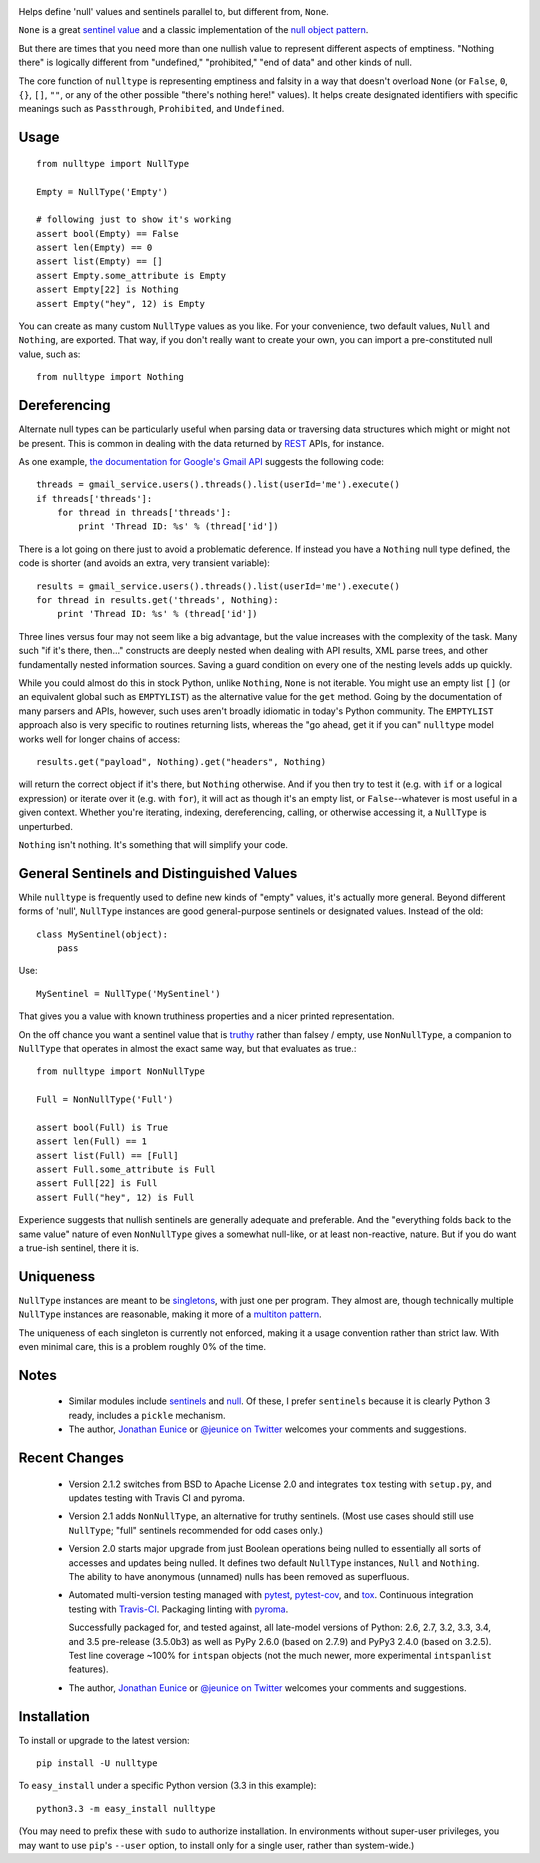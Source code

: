 
| |travisci| |version| |downloads| |supported-versions| |supported-implementations|

.. |travisci| image:: https://api.travis-ci.org/jonathaneunice/nulltype.svg
    :target: http://travis-ci.org/jonathaneunice/nulltype

.. |version| image:: http://img.shields.io/pypi/v/nulltype.png?style=flat
    :alt: PyPI Package latest release
    :target: https://pypi.python.org/pypi/nulltype

.. |downloads| image:: http://img.shields.io/pypi/dm/nulltype.png?style=flat
    :alt: PyPI Package monthly downloads
    :target: https://pypi.python.org/pypi/nulltype

.. |supported-versions| image:: https://img.shields.io/pypi/pyversions/nulltype.svg
    :alt: Supported versions
    :target: https://pypi.python.org/pypi/nulltype

.. |supported-implementations| image:: https://img.shields.io/pypi/implementation/nulltype.svg
    :alt: Supported implementations
    :target: https://pypi.python.org/pypi/nulltype

Helps define 'null' values and sentinels parallel to, but different from, ``None``.

``None`` is a great `sentinel value <http://en.wikipedia.org/wiki/Sentinel_value>`_
and a classic implementation of the
`null object pattern <http://en.wikipedia.org/wiki/Null_Object_pattern>`_.

But there are times that you need more than one nullish value to
represent different aspects of emptiness. "Nothing there" is
logically different from "undefined," "prohibited,"
"end of data" and other kinds of null.

The core function of ``nulltype``
is representing emptiness and falsity in a way that doesn't overload ``None``
(or ``False``, ``0``, ``{}``, ``[]``, ``""``, or any of the other possible
"there's nothing here!" values).
It helps create designated identifiers with specific meanings
such as ``Passthrough``, ``Prohibited``, and ``Undefined``.

Usage
=====

::

    from nulltype import NullType

    Empty = NullType('Empty')

    # following just to show it's working
    assert bool(Empty) == False
    assert len(Empty) == 0
    assert list(Empty) == []
    assert Empty.some_attribute is Empty
    assert Empty[22] is Nothing
    assert Empty("hey", 12) is Empty

You can create as many custom ``NullType``
values as you like. For your convenience, two default
values, ``Null`` and ``Nothing``, are exported. That way,
if you don't really want to create your own, you can
import a pre-constituted null value, such as::

    from nulltype import Nothing

Dereferencing
=============

Alternate null types can be particularly useful when parsing
data or traversing data structures which might or might not be
present. This is common in dealing with the data returned by
`REST <http://en.wikipedia.org/wiki/Representational_state_transfer>`_
APIs, for instance.

As one example, `the documentation for Google's Gmail API <https://developers.google.com/gmail/api/quickstart/quickstart-python>`_
suggests the following code::

    threads = gmail_service.users().threads().list(userId='me').execute()
    if threads['threads']:
        for thread in threads['threads']:
            print 'Thread ID: %s' % (thread['id'])

There is a lot going on there just to avoid a problematic deference.
If instead you have a ``Nothing`` null type defined, the code is
shorter (and avoids an extra, very transient variable)::

    results = gmail_service.users().threads().list(userId='me').execute()
    for thread in results.get('threads', Nothing):
        print 'Thread ID: %s' % (thread['id'])

Three lines versus four may not seem like a big advantage, but the value
increases with the complexity of the task. Many such "if it's there, then..."
constructs are deeply nested when dealing with API results, XML parse trees,
and other fundamentally nested information sources. Saving a guard condition
on every one of the nesting levels adds up quickly.

While you could almost do this in stock Python, unlike ``Nothing``, ``None``
is not iterable. You might use an empty list ``[]`` (or an equivalent global
such as ``EMPTYLIST``) as the alternative value for the
``get`` method.
Going by the documentation of many parsers and
APIs, however, such uses aren't
broadly idiomatic in today's Python community.
The ``EMPTYLIST`` approach also is very specific to routines
returning lists, whereas the "go ahead, get it if you can" ``nulltype``
model works well for longer chains of access::

    results.get("payload", Nothing).get("headers", Nothing)

will return the correct object if it's there, but ``Nothing`` otherwise.
And if you then try to test it (e.g. with ``if`` or a logical expression)
or iterate over it (e.g. with ``for``), it will act as though it's an empty
list, or ``False``--whatever is most useful in a given context. Whether you're
iterating, indexing, dereferencing, calling, or otherwise accessing it, a
``NullType`` is unperturbed.

``Nothing`` isn't nothing. It's something that will simplify your code.

General Sentinels and Distinguished Values
==========================================

While ``nulltype`` is frequently used to define new kinds of "empty" values,
it's actually more general. Beyond different forms of 'null', ``NullType``
instances are good general-purpose sentinels or designated values. Instead of
the old::

    class MySentinel(object):
        pass

Use::

    MySentinel = NullType('MySentinel')

That gives you a value with known truthiness properties and a nicer
printed representation.

On the off chance you want a sentinel value that is
`truthy <https://en.wikipedia.org/wiki/Truthiness>`_ rather than falsey /
empty, use ``NonNullType``, a companion to ``NullType`` that operates in
almost the exact same way, but that evaluates as true.::

    from nulltype import NonNullType

    Full = NonNullType('Full')

    assert bool(Full) is True
    assert len(Full) == 1
    assert list(Full) == [Full]
    assert Full.some_attribute is Full
    assert Full[22] is Full
    assert Full("hey", 12) is Full

Experience suggests that nullish sentinels are generally adequate and
preferable. And the "everything folds back to the same value" nature of
even ``NonNullType`` gives a somewhat null-like, or at least
non-reactive, nature. But if you do want a true-ish sentinel, there it is.

Uniqueness
==========

``NullType`` instances are meant to be
`singletons <http://en.wikipedia.org/wiki/Singleton_pattern>`_, with just one per
program. They almost are, though technically multiple ``NullType`` instances are
reasonable, making it more of a `multiton
pattern <http://en.wikipedia.org/wiki/Multiton_pattern>`_.

The uniqueness of each singleton is currently not enforced, making it a usage
convention rather than strict law. With even minimal care, this is a problem
roughly 0% of the time.

Notes
=====

 *  Similar modules include `sentinels <http://pypi.python.org/pypi/sentinels>`_ and `null
    <http://pypi.python.org/pypi/null>`_. Of these, I prefer ``sentinels`` because it
    is clearly Python 3 ready, includes a ``pickle`` mechanism.

 *  The author, `Jonathan Eunice <mailto:jonathan.eunice@gmail.com>`_ or
    `@jeunice on Twitter <http://twitter.com/jeunice>`_
    welcomes your comments and suggestions.

Recent Changes
==============

 *  Version 2.1.2 switches from BSD to Apache License 2.0 and integrates
    ``tox`` testing with ``setup.py``, and updates testing
    with Travis CI and pyroma.

 *  Version 2.1 adds ``NonNullType``, an alternative for truthy sentinels.
    (Most use cases should still use ``NullType``; "full" sentinels recommended
    for odd cases only.)

 *  Version 2.0 starts major upgrade from just Boolean operations being nulled
    to essentially all sorts of accesses and updates being nulled. It defines two
    default ``NullType`` instances, ``Null`` and ``Nothing``. The ability
    to have anonymous (unnamed) nulls has been removed as superfluous.

 *  Automated multi-version testing managed with `pytest
    <http://pypi.python.org/pypi/pytest>`_, `pytest-cov
    <http://pypi.python.org/pypi/pytest-cov>`_, and `tox
    <http://pypi.python.org/pypi/tox>`_. Continuous integration testing
    with `Travis-CI <https://travis-ci.org/jonathaneunice/intspan>`_.
    Packaging linting with `pyroma <https://pypi.python.org/pypi/pyroma>`_.

    Successfully packaged for, and
    tested against, all late-model versions of Python: 2.6, 2.7, 3.2, 3.3,
    3.4, and 3.5 pre-release (3.5.0b3) as well as PyPy 2.6.0 (based on
    2.7.9) and PyPy3 2.4.0 (based on 3.2.5). Test line coverage ~100% for
    ``intspan`` objects (not the much newer, more experimental
    ``intspanlist`` features).

 *  The author, `Jonathan Eunice <mailto:jonathan.eunice@gmail.com>`_ or
    `@jeunice on Twitter <http://twitter.com/jeunice>`_
    welcomes your comments and suggestions.

Installation
============

To install or upgrade to the latest version::

    pip install -U nulltype

To ``easy_install`` under a specific Python version (3.3 in this example)::

    python3.3 -m easy_install nulltype

(You may need to prefix these with ``sudo`` to authorize installation. In
environments without super-user privileges, you may want to use ``pip``'s
``--user`` option, to install only for a single user, rather than
system-wide.)

